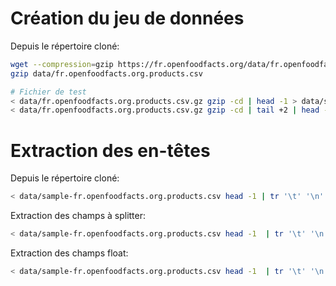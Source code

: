 * Création du jeu de données

Depuis le répertoire cloné:
#+BEGIN_SRC bash
wget --compression=gzip https://fr.openfoodfacts.org/data/fr.openfoodfacts.org.products.csv -P data
gzip data/fr.openfoodfacts.org.products.csv

# Fichier de test
< data/fr.openfoodfacts.org.products.csv.gz gzip -cd | head -1 > data/sample-fr.openfoodfacts.org.products.csv
< data/fr.openfoodfacts.org.products.csv.gz gzip -cd | tail +2 | head -500000 | shuf -n 100 - >> data/sample-fr.openfoodfacts.org.products.csv
#+END_SRC

* Extraction des en-têtes

Depuis le répertoire cloné:
#+BEGIN_SRC bash
< data/sample-fr.openfoodfacts.org.products.csv head -1 | tr '\t' '\n' | xargs printf '"%s",' > data/header.txt
#+END_SRC

Extraction des champs à splitter:
#+BEGIN_SRC bash
< data/sample-fr.openfoodfacts.org.products.csv head -1  | tr '\t' '\n' | grep -E 's_fr$|_tags$' | xargs printf '"%s" => ","\n' > data/split_column.conf
#+END_SRC

Extraction des champs float:
#+BEGIN_SRC bash
< data/sample-fr.openfoodfacts.org.products.csv head -1  | tr '\t' '\n' | grep -E '_100g$' | xargs printf '"%s" => "float"\n' > data/float_column.conf
#+END_SRC
